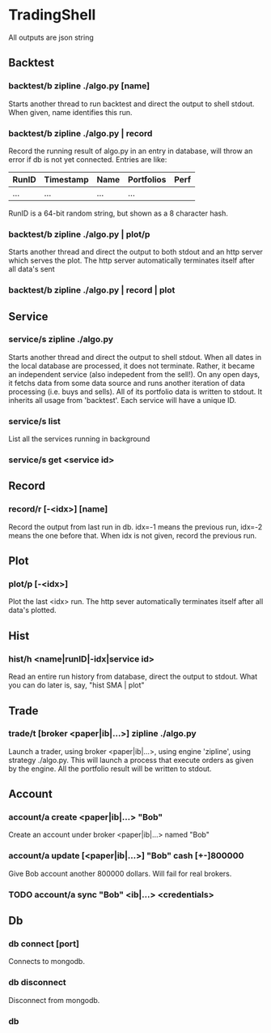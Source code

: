 * TradingShell 
All outputs are json string
** Backtest
*** backtest/b zipline ./algo.py [name]
Starts another thread to run backtest and direct the output to shell stdout. When
given, name identifies this run.

*** backtest/b zipline ./algo.py | record
Record the running result of algo.py in an entry in database, will
throw an error if db is not yet connected. Entries are like:

| RunID | Timestamp | Name | Portfolios | Perf |
|-------+-----------+------+------------+------|
| ...   | ...       | ...  | ...        |      |

RunID is a 64-bit random string, but shown as a 8 character hash.
  
*** backtest/b zipline ./algo.py | plot/p
Starts another thread and direct the output to both stdout and an http
server which serves the plot. The http server automatically terminates
itself after all data's sent
*** backtest/b zipline ./algo.py | record | plot

** Service
*** service/s zipline ./algo.py
Starts another thread and direct the output to shell stdout. When all
dates in the local database are processed, it does not
terminate. Rather, it became an independent service (also indepedent
from the sell!). On any open days, it fetchs data from some data
source and runs another iteration of data processing (i.e. buys and
sells). All of its portfolio data is written to stdout. It inherits
all usage from 'backtest'. Each service will have a unique ID.
*** service/s list
List all the services running in background
*** service/s get <service id>

** Record
*** record/r [-<idx>] [name]
Record the output from last run in db. idx=-1 means the previous run, idx=-2
means the one before that. When idx is not given, record the previous
run.

** Plot
*** plot/p [-<idx>]
Plot the last <idx> run. The http sever automatically terminates
itself after all data's plotted.

** Hist
*** hist/h <name|runID|-idx|service id>
Read an entire run history from database, direct the output to
stdout. What you can do later is, say, "hist SMA | plot"

** Trade
*** trade/t [broker <paper|ib|...>] zipline ./algo.py
Launch a trader, using broker <paper|ib|...>, using engine 'zipline',
using strategy ./algo.py. This will launch a process that execute
orders as given by the engine. All the portfolio result will be
written to stdout.

** Account
*** account/a create <paper|ib|...> "Bob"
Create an account under broker <paper|ib|...> named "Bob"

*** account/a update [<paper|ib|...>] "Bob" cash [+-]800000
Give Bob account another 800000 dollars. Will fail for real brokers.

*** TODO account/a sync "Bob" <ib|...> <credentials>

** Db
*** db connect [port]
Connects to mongodb.

*** db disconnect
Disconnect from mongodb.

*** db 
